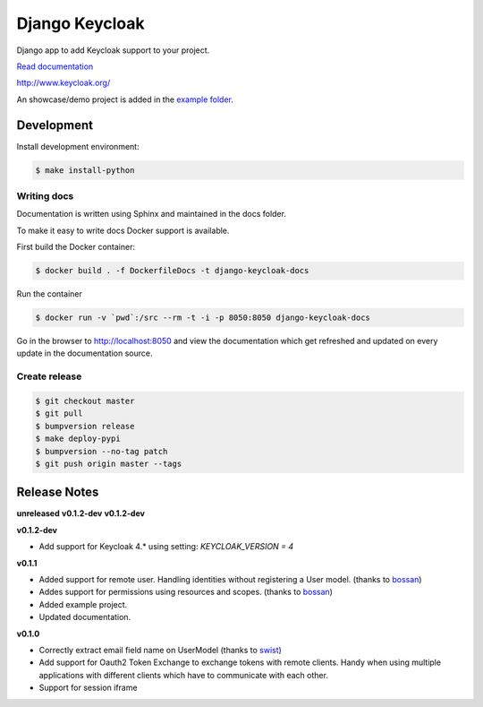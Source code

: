 ===============
Django Keycloak
===============

.. image:: https://www.travis-ci.org/Peter-Slump/django-keycloak.svg?branch=master
   :target: https://www.travis-ci.org/Peter-Slump/django-keycloak
   :alt: Build Status
.. image:: https://readthedocs.org/projects/django-keycloak/badge/?version=latest
   :target: http://django-keycloak.readthedocs.io/en/latest/?badge=latest
   :alt: Documentation Status
.. image:: https://codecov.io/gh/Peter-Slump/django-keycloak/branch/master/graph/badge.svg
   :target: https://codecov.io/gh/Peter-Slump/django-keycloak
   :alt: codecov
.. image:: https://api.codeclimate.com/v1/badges/eb19f47dc03dec40cea7/maintainability
   :target: https://codeclimate.com/github/Peter-Slump/django-keycloak/maintainability
   :alt: Maintainability

Django app to add Keycloak  support to your project.

`Read documentation <http://django-keycloak.readthedocs.io/en/latest/>`_

http://www.keycloak.org/

An showcase/demo project is added in the `example folder <example/README.md>`_.

Development
===========

Install development environment:

.. code:: bash

  $ make install-python

------------
Writing docs
------------

Documentation is written using Sphinx and maintained in the docs folder.

To make it easy to write docs Docker support is available.

First build the Docker container:

.. code:: bash

    $ docker build . -f DockerfileDocs -t django-keycloak-docs

Run the container

.. code:: bash

    $ docker run -v `pwd`:/src --rm -t -i -p 8050:8050 django-keycloak-docs

Go in the browser to http://localhost:8050 and view the documentation which get
refreshed and updated on every update in the documentation source.

--------------
Create release
--------------

.. code:: bash

    $ git checkout master
    $ git pull
    $ bumpversion release
    $ make deploy-pypi
    $ bumpversion --no-tag patch
    $ git push origin master --tags

Release Notes
=============

**unreleased**
**v0.1.2-dev**
**v0.1.2-dev**

**v0.1.2-dev**

* Add support for Keycloak 4.* using setting: `KEYCLOAK_VERSION = 4`

**v0.1.1**

* Added support for remote user. Handling identities without registering a User
  model. (thanks to `bossan <https://github.com/bossan>`_)
* Addes support for permissions using resources and scopes.
  (thanks to `bossan <https://github.com/bossan>`_)
* Added example project.
* Updated documentation.

**v0.1.0**

* Correctly extract email field name on UserModel (thanks to `swist <https://github.com/swist>`_)
* Add support for Oauth2 Token Exchange to exchange tokens with remote clients.
  Handy when using multiple applications with different clients which have to
  communicate with each other.
* Support for session iframe